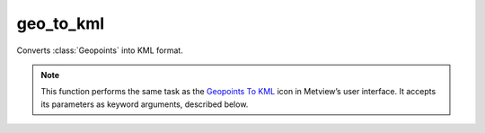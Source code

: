 
geo_to_kml
=========================

.. container::
    
    .. container:: leftside

        .. image:: /_static/GEO_TO_KML.png
           :width: 48px

    .. container:: rightside

		Converts :class:`Geopoints` into KML format.


		.. note:: This function performs the same task as the `Geopoints To KML <https://confluence.ecmwf.int/display/METV/Geopoints+To+KML>`_ icon in Metview’s user interface. It accepts its parameters as keyword arguments, described below.


.. py:function:: geo_to_kml(**kwargs)
  
    Converts :class:`Geopoints` into KML format.


    :param geopoints: 
    :type geopoints: str

    :param output_mode: 
    :type output_mode: {"poi", "tra", "pol"}, default: "poi"

    :param output_format: 
    :type output_format: {"kmz", "kml"}, default: "kml"

    :param area: 
    :type area: float or list[float], default: 90

    :rtype: :class:`Request`


.. mv-minigallery:: geo_to_kml

